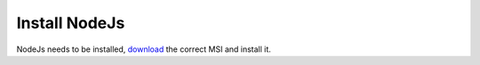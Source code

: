 Install NodeJs
==============

NodeJs needs to be installed, `download`_ the correct MSI and install it.

.. _download: https://nodejs.org/en/download/
